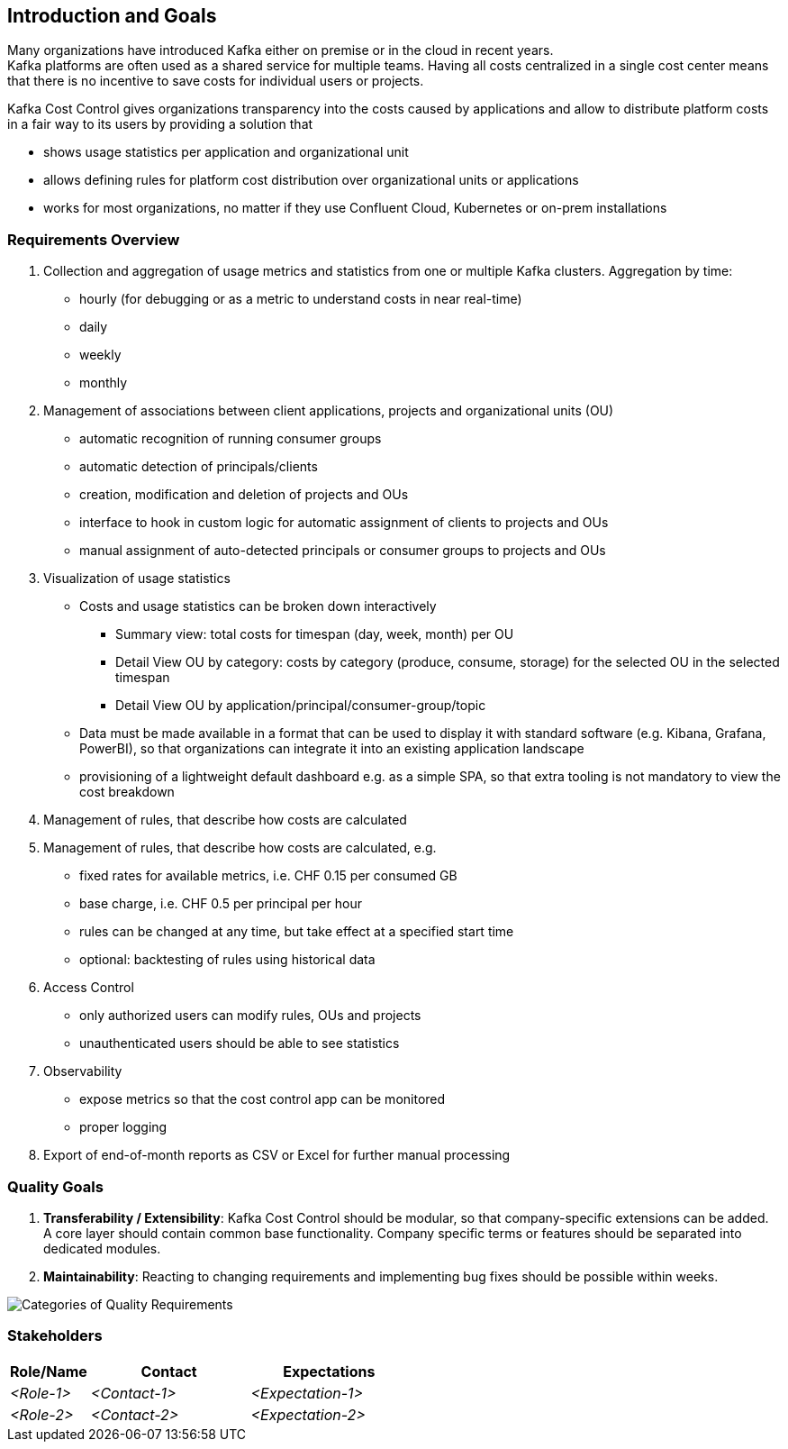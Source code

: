 ifndef::imagesdir[:imagesdir: ../images]

[[section-introduction-and-goals]]
== Introduction and Goals
////
Describes the relevant requirements and the driving forces that software architects and development team must consider.
These include

* underlying business goals,
* essential features,
* essential functional requirements,
* quality goals for the architecture and
* relevant stakeholders and their expectations
////


Many organizations have introduced Kafka either on premise or in the cloud in recent years. +
Kafka platforms are often used as a shared service for multiple teams.
Having all costs centralized in a single cost center means that there is no incentive to save costs for individual users or projects.

Kafka Cost Control gives organizations transparency into the costs caused by applications and allow to distribute platform costs in a fair way to its users by providing a solution that

* shows usage statistics per application and organizational unit
* allows defining rules for platform cost distribution over organizational units or applications
* works for most organizations, no matter if they use Confluent Cloud, Kubernetes or on-prem installations

=== Requirements Overview
////
.Contents
Short description of the functional requirements, driving forces, extract (or abstract)
of requirements. Link to (hopefully existing) requirements documents
(with version number and information where to find it).

.Motivation
From the point of view of the end users a system is created or modified to
improve support of a business activity and/or improve the quality.

.Form
Short textual description, probably in tabular use-case format.
If requirements documents exist this overview should refer to these documents.

Keep these excerpts as short as possible. Balance readability of this document with potential redundancy w.r.t to requirements documents.


.Further Information
See https://docs.arc42.org/section-1/[Introduction and Goals] in the arc42 documentation.
////

1. Collection and aggregation of usage metrics and statistics from one or multiple Kafka clusters. Aggregation by time:
    * hourly (for debugging or as a metric to understand costs in near real-time)
    * daily
    * weekly
    * monthly

2. Management of associations between client applications, projects and organizational units (OU)
    * automatic recognition of running consumer groups
    * automatic detection of principals/clients
    * creation, modification and deletion of projects and OUs
    * interface to hook in custom logic for automatic assignment of clients to projects and OUs
    * manual assignment of auto-detected principals or consumer groups to projects and OUs

3. Visualization of usage statistics
    * Costs and usage statistics can be broken down interactively
    ** Summary view: total costs for timespan (day, week, month) per OU
    ** Detail View OU by category: costs by category (produce, consume, storage) for the selected OU in the selected timespan
    ** Detail View OU by application/principal/consumer-group/topic
    * Data must be made available in a format that can be used to display it with standard software (e.g. Kibana, Grafana, PowerBI), so that organizations can integrate it into an existing application landscape
    * provisioning of a lightweight default dashboard e.g. as a simple SPA, so that extra tooling is not mandatory to view the cost breakdown

4. Management of rules, that describe how costs are calculated

5. Management of rules, that describe how costs are calculated, e.g.
    * fixed rates for available metrics, i.e. CHF 0.15 per consumed GB
    * base charge, i.e. CHF 0.5 per principal per hour
    * rules can be changed at any time, but take effect at a specified start time
    * optional: backtesting of rules using historical data

6. Access Control
    * only authorized users can modify rules, OUs and projects
    * unauthenticated users should be able to see statistics

7. Observability
    * expose metrics so that the cost control app can be monitored
    * proper logging

8. Export of end-of-month reports as CSV or Excel for further manual processing

=== Quality Goals

1. *Transferability / Extensibility*: Kafka Cost Control should be modular, so that company-specific extensions can be added. +
   A core layer should contain common base functionality.
  Company specific terms or features should be separated into dedicated modules.

2. *Maintainability*: Reacting to changing requirements and implementing bug fixes should be possible within weeks.


image::01_2_iso-25010-topics-EN.drawio.png["Categories of Quality Requirements"]

////
The top three (max five) quality goals for the architecture whose fulfillment is of highest importance to the major stakeholders. 
We really mean quality goals for the architecture. Don't confuse them with project goals.
They are not necessarily identical.

Consider this overview of potential topics (based upon the ISO 25010 standard):



.Motivation
You should know the quality goals of your most important stakeholders, since they will influence fundamental architectural decisions. 
Make sure to be very concrete about these qualities, avoid buzzwords.
If you as an architect do not know how the quality of your work will be judged...

.Form
A table with quality goals and concrete scenarios, ordered by priorities
////

=== Stakeholders

////
.Contents
Explicit overview of stakeholders of the system, i.e. all person, roles or organizations that

* should know the architecture
* have to be convinced of the architecture
* have to work with the architecture or with code
* need the documentation of the architecture for their work
* have to come up with decisions about the system or its development

.Motivation
You should know all parties involved in development of the system or affected by the system.
Otherwise, you may get nasty surprises later in the development process.
These stakeholders determine the extent and the level of detail of your work and its results.

.Form
Table with role names, person names, and their expectations with respect to the architecture and its documentation.
////

[options="header",cols="1,2,2"]
|===
|Role/Name|Contact|Expectations
| _<Role-1>_ | _<Contact-1>_ | _<Expectation-1>_
| _<Role-2>_ | _<Contact-2>_ | _<Expectation-2>_
|===
